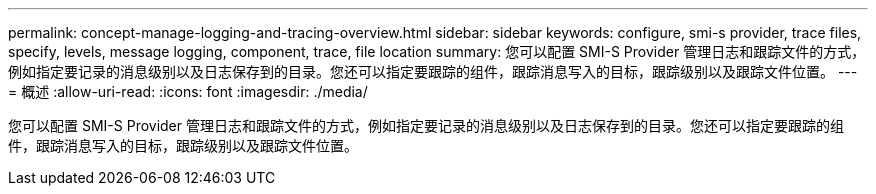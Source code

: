 ---
permalink: concept-manage-logging-and-tracing-overview.html 
sidebar: sidebar 
keywords: configure, smi-s provider, trace files, specify, levels, message logging, component, trace, file location 
summary: 您可以配置 SMI-S Provider 管理日志和跟踪文件的方式，例如指定要记录的消息级别以及日志保存到的目录。您还可以指定要跟踪的组件，跟踪消息写入的目标，跟踪级别以及跟踪文件位置。 
---
= 概述
:allow-uri-read: 
:icons: font
:imagesdir: ./media/


[role="lead"]
您可以配置 SMI-S Provider 管理日志和跟踪文件的方式，例如指定要记录的消息级别以及日志保存到的目录。您还可以指定要跟踪的组件，跟踪消息写入的目标，跟踪级别以及跟踪文件位置。
